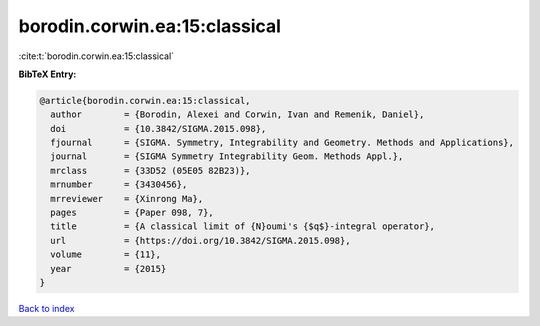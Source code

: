 borodin.corwin.ea:15:classical
==============================

:cite:t:`borodin.corwin.ea:15:classical`

**BibTeX Entry:**

.. code-block:: bibtex

   @article{borodin.corwin.ea:15:classical,
     author        = {Borodin, Alexei and Corwin, Ivan and Remenik, Daniel},
     doi           = {10.3842/SIGMA.2015.098},
     fjournal      = {SIGMA. Symmetry, Integrability and Geometry. Methods and Applications},
     journal       = {SIGMA Symmetry Integrability Geom. Methods Appl.},
     mrclass       = {33D52 (05E05 82B23)},
     mrnumber      = {3430456},
     mrreviewer    = {Xinrong Ma},
     pages         = {Paper 098, 7},
     title         = {A classical limit of {N}oumi's {$q$}-integral operator},
     url           = {https://doi.org/10.3842/SIGMA.2015.098},
     volume        = {11},
     year          = {2015}
   }

`Back to index <../By-Cite-Keys.html>`_
